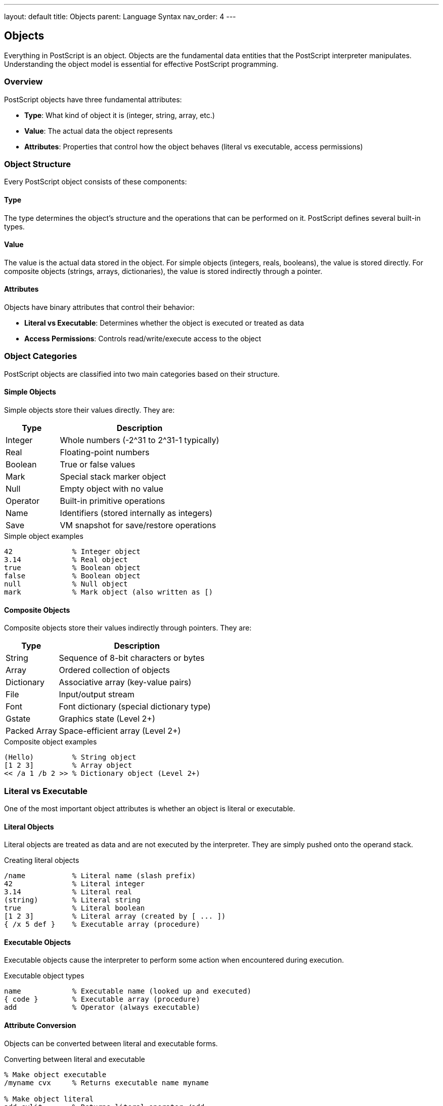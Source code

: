 ---
layout: default
title: Objects
parent: Language Syntax
nav_order: 4
---

== Objects

Everything in PostScript is an object. Objects are the fundamental data entities that the PostScript interpreter manipulates. Understanding the object model is essential for effective PostScript programming.

=== Overview

PostScript objects have three fundamental attributes:

* **Type**: What kind of object it is (integer, string, array, etc.)
* **Value**: The actual data the object represents
* **Attributes**: Properties that control how the object behaves (literal vs executable, access permissions)

=== Object Structure

Every PostScript object consists of these components:

==== Type

The type determines the object's structure and the operations that can be performed on it. PostScript defines several built-in types.

==== Value

The value is the actual data stored in the object. For simple objects (integers, reals, booleans), the value is stored directly. For composite objects (strings, arrays, dictionaries), the value is stored indirectly through a pointer.

==== Attributes

Objects have binary attributes that control their behavior:

* **Literal vs Executable**: Determines whether the object is executed or treated as data
* **Access Permissions**: Controls read/write/execute access to the object

=== Object Categories

PostScript objects are classified into two main categories based on their structure.

==== Simple Objects

Simple objects store their values directly. They are:

[cols="1,3"]
|===
| Type | Description

| Integer
| Whole numbers (-2^31 to 2^31-1 typically)

| Real
| Floating-point numbers

| Boolean
| True or false values

| Mark
| Special stack marker object

| Null
| Empty object with no value

| Operator
| Built-in primitive operations

| Name
| Identifiers (stored internally as integers)

| Save
| VM snapshot for save/restore operations
|===

.Simple object examples
[source,postscript]
----
42              % Integer object
3.14            % Real object
true            % Boolean object
false           % Boolean object
null            % Null object
mark            % Mark object (also written as [)
----

==== Composite Objects

Composite objects store their values indirectly through pointers. They are:

[cols="1,3"]
|===
| Type | Description

| String
| Sequence of 8-bit characters or bytes

| Array
| Ordered collection of objects

| Dictionary
| Associative array (key-value pairs)

| File
| Input/output stream

| Font
| Font dictionary (special dictionary type)

| Gstate
| Graphics state (Level 2+)

| Packed Array
| Space-efficient array (Level 2+)
|===

.Composite object examples
[source,postscript]
----
(Hello)         % String object
[1 2 3]         % Array object
<< /a 1 /b 2 >> % Dictionary object (Level 2+)
----

=== Literal vs Executable

One of the most important object attributes is whether an object is literal or executable.

==== Literal Objects

Literal objects are treated as data and are not executed by the interpreter. They are simply pushed onto the operand stack.

.Creating literal objects
[source,postscript]
----
/name           % Literal name (slash prefix)
42              % Literal integer
3.14            % Literal real
(string)        % Literal string
true            % Literal boolean
[1 2 3]         % Literal array (created by [ ... ])
{ /x 5 def }    % Executable array (procedure)
----

==== Executable Objects

Executable objects cause the interpreter to perform some action when encountered during execution.

.Executable object types
[source,postscript]
----
name            % Executable name (looked up and executed)
{ code }        % Executable array (procedure)
add             % Operator (always executable)
----

==== Attribute Conversion

Objects can be converted between literal and executable forms.

.Converting between literal and executable
[source,postscript]
----
% Make object executable
/myname cvx     % Returns executable name myname

% Make object literal
add cvlit       % Returns literal operator /add

% Check if executable
{ } xcheck      % Returns true (procedures are executable)
/name xcheck    % Returns false (literal names are not)
----

=== Access Permissions

Composite objects have access permission attributes that control operations on them.

==== Permission Types

[cols="1,3"]
|===
| Permission | Description

| Read-only
| Object can be read but not modified

| Write
| Object can be read and modified

| Execute-only
| Object can be executed but not read (arrays/strings only)

| No access
| Object cannot be accessed (internal system objects)
|===

==== Checking Permissions

.Permission checking operators
[source,postscript]
----
(string) rcheck     % Check if readable (returns true)
(string) wcheck     % Check if writable (returns true)
{ code } xcheck     % Check if executable (returns true)

% Arrays can be execute-only
/procarray [1 2 3] cvx def
procarray executeonly  % Make execute-only
procarray rcheck       % Returns false
procarray xcheck       % Returns true
----

==== Permission Restrictions

.Setting restricted access
[source,postscript]
----
% Make array read-only
[1 2 3] readonly
dup 0 99 put        % Causes invalidaccess error

% Make string execute-only
(code) executeonly
dup length          % Causes invalidaccess error
----

=== Object Comparison

Objects can be compared for equality and identity.

==== Value Equality (eq)

The `eq` operator compares objects for value equality. For simple objects, it compares values. For composite objects, it compares references.

.Equality comparison
[source,postscript]
----
% Simple objects - compare values
42 42 eq            % Returns true
3.14 3.14 eq        % Returns true
true true eq        % Returns true

% Composite objects - compare references
(abc) (abc) eq      % Returns false (different objects)
[1 2] [1 2] eq      % Returns false (different arrays)

% Same object
/s (abc) def
s s eq              % Returns true (same reference)
----

==== Type Equality (type)

The `type` operator returns the type of an object.

.Type checking
[source,postscript]
----
42 type             % Returns /integertype
3.14 type           % Returns /realtype
(abc) type          % Returns /stringtype
[1 2] type          % Returns /arraytype
{ } type            % Returns /arraytype (procedures are arrays)
/name type          % Returns /nametype
true type           % Returns /booleantype
----

=== Object Lifecycle

Understanding how objects are created, used, and destroyed is important for memory management.

==== Object Creation

Objects are created in various ways:

.Object creation methods
[source,postscript]
----
% Literals create objects directly
42                  % Creates integer
(string)            % Creates string

% Operators create objects
3 string            % Creates 3-byte string
5 array             % Creates 5-element array
10 dict             % Creates dictionary with capacity 10

% Procedures create objects
{ 1 2 add }         % Creates executable array
----

==== Object Storage

Objects are stored in memory areas called VM (Virtual Memory).

[cols="1,3"]
|===
| Memory Type | Description

| Local VM
| Temporary storage, discarded after job

| Global VM
| Persistent storage, survives jobs (Level 2+)

| System VM
| Read-only storage for built-in objects
|===

.VM allocation
[source,postscript]
----
% Check current VM mode
currentglobal       % Returns true if global, false if local

% Set VM allocation mode (Level 2+)
true setglobal      % Allocate in global VM
false setglobal     % Allocate in local VM

% Objects allocated in current VM
10 array            % Created in current VM mode
----

==== Object Lifetime

Object lifetime depends on references and garbage collection.

.Object reference example
[source,postscript]
----
% Create object and store reference
/myarray [1 2 3] def

% Object stays alive while referenced
myarray 0 get       % Access object (OK)

% Remove reference
/myarray null def

% Object becomes eligible for garbage collection
% (automatically reclaimed by interpreter)
----

==== Garbage Collection

The PostScript interpreter automatically reclaims memory from unreferenced objects.

.Garbage collection behavior
[source,postscript]
----
% Force garbage collection (Level 2+)
vmreclaim           % Reclaim VM

% Check VM usage
vmstatus            % Returns VM statistics
pop pop             % Discard level and maximum
                    % Leaves used bytes on stack
----

=== Object Type Hierarchy

PostScript's type system forms a hierarchy based on object characteristics.

==== Type Classification

[source,text]
----
All Objects
├── Simple Objects
│   ├── Numeric
│   │   ├── Integer
│   │   └── Real
│   ├── Boolean
│   ├── Name
│   ├── Operator
│   ├── Mark
│   ├── Null
│   └── Save
└── Composite Objects
    ├── Collections
    │   ├── String
    │   ├── Array
    │   ├── Packed Array (Level 2+)
    │   └── Dictionary
    ├── I/O
    │   └── File
    └── Graphics
        ├── Font
        └── Gstate (Level 2+)
----

==== Type Conversion

Objects can be converted between compatible types.

.Type conversion operators
[source,postscript]
----
% Numeric conversions
3.14 cvi            % Real to integer: 3
42 cvr              % Integer to real: 42.0

% String conversions
42 10 string cvs    % Integer to string: (42)
/name 10 string cvs % Name to string: (name)

% Name conversions
(myname) cvn        % String to name: /myname

% Literal/executable conversions
/name cvx           % Make executable: name
name cvlit          % Make literal: /name
----

=== Object Attributes in Detail

==== Composite Object Structure

Composite objects have additional internal structure:

.String object structure
[source,text]
----
String Object:
┌─────────────┬────────────┬─────────────┬──────────────┐
│ Type: string│ Attributes │ Length: n   │ Value: ptr   │
└─────────────┴────────────┴─────────────┴──────────────┘
                                            │
                                            ▼
                                        ┌─────────────┐
                                        │ char[0]     │
                                        │ char[1]     │
                                        │ ...         │
                                        │ char[n-1]   │
                                        └─────────────┘
----

.Array object structure
[source,text]
----
Array Object:
┌─────────────┬────────────┬─────────────┬──────────────┐
│ Type: array │ Attributes │ Length: n   │ Value: ptr   │
└─────────────┴────────────┴─────────────┴──────────────┘
                                            │
                                            ▼
                                        ┌─────────────┐
                                        │ Object[0]   │
                                        │ Object[1]   │
                                        │ ...         │
                                        │ Object[n-1] │
                                        └─────────────┘
----

==== Shared Subobjects

Composite objects can share subobjects:

.Shared reference example
[source,postscript]
----
% Create shared string
/shared (shared data) def

% Two arrays reference same string
[shared] /arr1 exch def
[shared] /arr2 exch def

% Modifying through one affects both
arr1 0 get 0 88 put     % Change first char to 'X'
arr2 0 get              % Returns (Xhared data)
----

=== Object Manipulation Patterns

==== Copying Objects

.Shallow vs deep copying
[source,postscript]
----
% Shallow copy - copies references
/orig [1 [2 3] 4] def
orig dup length array copy /shallow exch def

% Modifying shared subobject affects both
orig 1 get 0 99 put     % Modify nested array
shallow 1 get 0 get     % Returns 99 (shared)

% Deep copy requires explicit recursion
% (no built-in deep copy in PostScript)
----

==== Type-Safe Operations

.Checking types before operations
[source,postscript]
----
% Type-safe procedure
/SafeAdd {
    % Verify both operands are numbers
    exch dup type /integertype eq
    1 index type /integertype eq or
    1 index type /realtype eq
    2 index type /realtype eq or and
    { add }
    { pop pop (Type Error) print }
    ifelse
} def

42 10 SafeAdd       % Works: 52
42 (x) SafeAdd      % Prints: Type Error
----

=== Special Object Behaviors

==== Mark Object

The mark object is special - it's used as a stack delimiter.

.Mark usage
[source,postscript]
----
% Mark delimits array construction
mark 1 2 3 ]        % Creates [1 2 3]
[ 1 2 3 ]           % Equivalent ([ is mark)

% Count to mark
mark 10 20 30 counttomark  % Returns 3

% Clear to mark
mark 1 2 3 cleartomark     % Removes all including mark
----

==== Null Object

The null object represents "no value" - useful for initialization.

.Null object usage
[source,postscript]
----
% Initialize variable to null
/myvar null def

% Check for null
myvar null eq       % Returns true

% Null has no type operations
null type           % Returns /nulltype
----

==== Operator Objects

Operators are special executable objects bound to built-in primitives.

.Operator characteristics
[source,postscript]
----
% Operators are always executable
/add load type      % Returns /operatortype
/add load xcheck    % Returns true

% Can't make operator literal
/add load cvlit type  % Still returns /operatortype
----

=== Object Table

Complete comparison of object characteristics:

[cols="1,1,1,1,1,1"]
|===
| Type | Simple/Composite | Mutable | Literal Form | Executable Form | Default Access

| Integer
| Simple
| No
| `42`
| N/A
| N/A

| Real
| Simple
| No
| `3.14`
| N/A
| N/A

| Boolean
| Simple
| No
| `true`/`false`
| N/A
| N/A

| Name
| Simple
| No
| `/name`
| `name`
| N/A

| Operator
| Simple
| No
| N/A
| `add`
| N/A

| Mark
| Simple
| No
| `mark`
| N/A
| N/A

| Null
| Simple
| No
| `null`
| N/A
| N/A

| String
| Composite
| Yes
| `(text)`
| `(text) cvx`
| Read/Write

| Array
| Composite
| Yes
| `[1 2 3]`
| `{ 1 2 3 }`
| Read/Write

| Dictionary
| Composite
| Yes
| `<< /a 1 >>`
| N/A
| Read/Write

| File
| Composite
| Yes
| N/A
| N/A
| Varies

| Font
| Composite
| Yes
| N/A
| N/A
| Read-only
|===

=== Best Practices

==== Type Safety

* Always check object types before operations
* Use type-safe wrapper procedures for critical code
* Validate composite object lengths before access

==== Access Control

* Use `readonly` to protect data structures
* Use `executeonly` for proprietary code protection
* Check permissions with `rcheck`, `wcheck`, `xcheck`

==== Memory Management

* Avoid creating unnecessary temporary objects
* Reuse objects where possible (especially strings and arrays)
* Be aware of object sharing in composite structures
* Let garbage collector reclaim unreferenced objects

==== Object Lifecycle

* Don't rely on object destruction timing
* Use save/restore for temporary allocations
* Clear large data structures when no longer needed

=== Common Pitfalls

==== Reference vs Value

.Objects are passed by reference
[source,postscript]
----
% WRONG - assumes value copy
/modify { 0 99 put } def
[1 2 3] dup modify      % Modifies original!

% RIGHT - explicit copy if needed
/modify { dup length array copy 0 99 put } def
[1 2 3] dup modify      % Original unchanged
----

==== Type Confusion

.Name vs string vs operator
[source,postscript]
----
% These are DIFFERENT types:
/add            % Name object (literal)
add             % Operator object (executable)
(add)           % String object

% Type checking:
/add type       % Returns /nametype
add type        % Returns /operatortype
(add) type      % Returns /stringtype
----

==== Access Violations

.Modifying read-only objects
[source,postscript]
----
% Create read-only array
[1 2 3] readonly /arr exch def

% WRONG - causes error:
arr 0 99 put    % invalidaccess error

% RIGHT - check first:
arr wcheck {
    arr 0 99 put
} {
    (Array is read-only) print
} ifelse
----

=== See Also

* link:/docs/syntax/data-types/[Data Types] - Complete type system
* link:/docs/syntax/tokens/[Tokens] - Lexical elements
* link:/docs/syntax/arrays/[Arrays] - Array objects
* link:/docs/syntax/dictionaries/[Dictionaries] - Dictionary objects
* link:/docs/syntax/strings/[Strings] - String objects
* link:/docs/syntax/operators/[Operators] - Object manipulation operators
* link:/docs/commands/references/type/[type] - Get object type
* link:/docs/commands/references/cvlit/[cvlit] - Make literal
* link:/docs/commands/references/cvx/[cvx] - Make executable
* link:/docs/syntax/[Language Syntax Overview]
